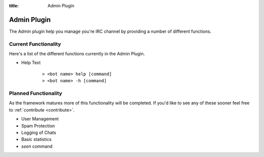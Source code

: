 .. _admin_plugin:

:title: Admin Plugin

Admin Plugin
============

The Admin plugin help you manage you're IRC channel by providing a number of different functions.

Current Functionality
---------------------

Here's a list of the different functions currently in the Admin Plugin.

* Help Text
    ::

        > <bot name> help [command]
        > <bot name> -h [command]


Planned Functionality
---------------------

As the framework matures more of this functionality will be completed. If you'd like to see any of these sooner feel free to :ref:`contribute <contribute>`.

* User Management
* Spam Protection
* Logging of Chats
* Basic statistics
* `seen` command

